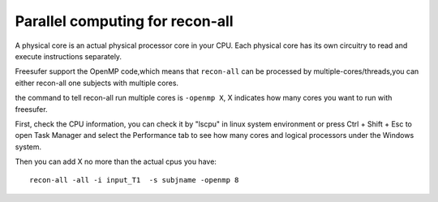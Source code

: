 Parallel computing for recon-all
================================

A physical core is an actual physical processor core in your CPU. Each physical core has its own circuitry to read and execute instructions separately. 

Freesufer support the OpenMP code,which means that ``recon-all`` can be processed by multiple-cores/threads,you can either recon-all one subjects with multiple cores.

the command to tell recon-all run multiple cores is ``-openmp X``, X indicates how many cores you want to run with freesufer. 

First, check the CPU information, you can check it by "lscpu" in linux system environment or press Ctrl + Shift + Esc to open Task Manager and select the Performance tab to see how many cores and logical processors under the Windows system.

..  image:: CPU_info.PNG

Then you can add X no more than the actual cpus you have::

  recon-all -all -i input_T1  -s subjname -openmp 8


